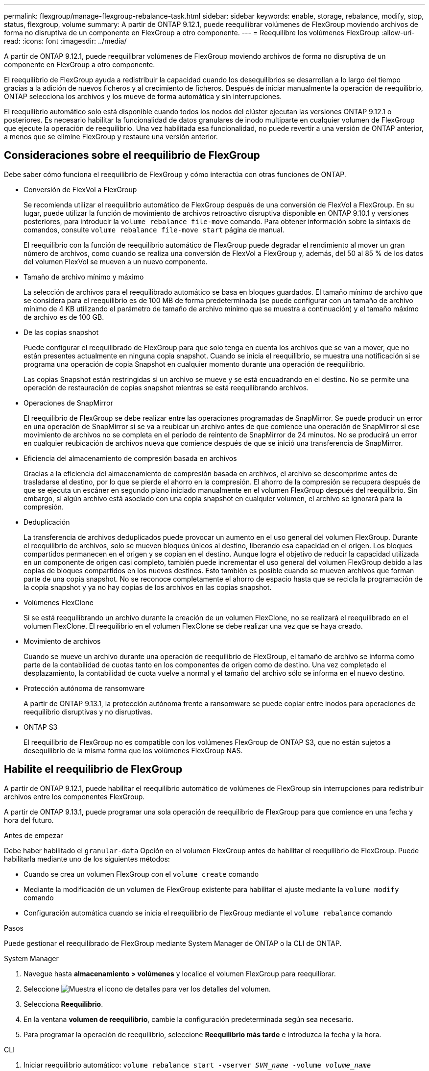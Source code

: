 ---
permalink: flexgroup/manage-flexgroup-rebalance-task.html 
sidebar: sidebar 
keywords: enable, storage, rebalance, modify, stop, status, flexgroup, volume 
summary: A partir de ONTAP 9.12.1, puede reequilibrar volúmenes de FlexGroup moviendo archivos de forma no disruptiva de un componente en FlexGroup a otro componente. 
---
= Reequilibre los volúmenes FlexGroup
:allow-uri-read: 
:icons: font
:imagesdir: ../media/


[role="lead"]
A partir de ONTAP 9.12.1, puede reequilibrar volúmenes de FlexGroup moviendo archivos de forma no disruptiva de un componente en FlexGroup a otro componente.

El reequilibrio de FlexGroup ayuda a redistribuir la capacidad cuando los desequilibrios se desarrollan a lo largo del tiempo gracias a la adición de nuevos ficheros y al crecimiento de ficheros. Después de iniciar manualmente la operación de reequilibrio, ONTAP selecciona los archivos y los mueve de forma automática y sin interrupciones.

El reequilibrio automático solo está disponible cuando todos los nodos del clúster ejecutan las versiones ONTAP 9.12.1 o posteriores. Es necesario habilitar la funcionalidad de datos granulares de inodo multiparte en cualquier volumen de FlexGroup que ejecute la operación de reequilibrio.  Una vez habilitada esa funcionalidad, no puede revertir a una versión de ONTAP anterior, a menos que se elimine FlexGroup y restaure una versión anterior.



== Consideraciones sobre el reequilibrio de FlexGroup

Debe saber cómo funciona el reequilibrio de FlexGroup y cómo interactúa con otras funciones de ONTAP.

* Conversión de FlexVol a FlexGroup
+
Se recomienda utilizar el reequilibrio automático de FlexGroup después de una conversión de FlexVol a FlexGroup. En su lugar, puede utilizar la función de movimiento de archivos retroactivo disruptiva disponible en ONTAP 9.10.1 y versiones posteriores, para introducir la `volume rebalance file-move` comando. Para obtener información sobre la sintaxis de comandos, consulte `volume rebalance file-move start` página de manual.

+
El reequilibrio con la función de reequilibrio automático de FlexGroup puede degradar el rendimiento al mover un gran número de archivos, como cuando se realiza una conversión de FlexVol a FlexGroup y, además, del 50 al 85 % de los datos del volumen FlexVol se mueven a un nuevo componente.

* Tamaño de archivo mínimo y máximo
+
La selección de archivos para el reequilibrado automático se basa en bloques guardados.  El tamaño mínimo de archivo que se considera para el reequilibrio es de 100 MB de forma predeterminada (se puede configurar con un tamaño de archivo mínimo de 4 KB utilizando el parámetro de tamaño de archivo mínimo que se muestra a continuación) y el tamaño máximo de archivo es de 100 GB.

* De las copias snapshot
+
Puede configurar el reequilibrado de FlexGroup para que solo tenga en cuenta los archivos que se van a mover, que no están presentes actualmente en ninguna copia snapshot.  Cuando se inicia el reequilibrio, se muestra una notificación si se programa una operación de copia Snapshot en cualquier momento durante una operación de reequilibrio.

+
Las copias Snapshot están restringidas si un archivo se mueve y se está encuadrando en el destino.  No se permite una operación de restauración de copias snapshot mientras se está reequilibrando archivos.

* Operaciones de SnapMirror
+
El reequilibrio de FlexGroup se debe realizar entre las operaciones programadas de SnapMirror. Se puede producir un error en una operación de SnapMirror si se va a reubicar un archivo antes de que comience una operación de SnapMirror si ese movimiento de archivos no se completa en el período de reintento de SnapMirror de 24 minutos.  No se producirá un error en cualquier reubicación de archivos nueva que comience después de que se inició una transferencia de SnapMirror.

* Eficiencia del almacenamiento de compresión basada en archivos
+
Gracias a la eficiencia del almacenamiento de compresión basada en archivos, el archivo se descomprime antes de trasladarse al destino, por lo que se pierde el ahorro en la compresión. El ahorro de la compresión se recupera después de que se ejecuta un escáner en segundo plano iniciado manualmente en el volumen FlexGroup después del reequilibrio.  Sin embargo, si algún archivo está asociado con una copia snapshot en cualquier volumen, el archivo se ignorará para la compresión.

* Deduplicación
+
La transferencia de archivos deduplicados puede provocar un aumento en el uso general del volumen FlexGroup. Durante el reequilibrio de archivos, solo se mueven bloques únicos al destino, liberando esa capacidad en el origen.  Los bloques compartidos permanecen en el origen y se copian en el destino.  Aunque logra el objetivo de reducir la capacidad utilizada en un componente de origen casi completo, también puede incrementar el uso general del volumen FlexGroup debido a las copias de bloques compartidos en los nuevos destinos.  Esto también es posible cuando se mueven archivos que forman parte de una copia snapshot. No se reconoce completamente el ahorro de espacio hasta que se recicla la programación de la copia snapshot y ya no hay copias de los archivos en las copias snapshot.

* Volúmenes FlexClone
+
Si se está reequilibrando un archivo durante la creación de un volumen FlexClone, no se realizará el reequilibrado en el volumen FlexClone. El reequilibrio en el volumen FlexClone se debe realizar una vez que se haya creado.

* Movimiento de archivos
+
Cuando se mueve un archivo durante una operación de reequilibrio de FlexGroup, el tamaño de archivo se informa como parte de la contabilidad de cuotas tanto en los componentes de origen como de destino.  Una vez completado el desplazamiento, la contabilidad de cuota vuelve a normal y el tamaño del archivo sólo se informa en el nuevo destino.

* Protección autónoma de ransomware
+
A partir de ONTAP 9.13.1, la protección autónoma frente a ransomware se puede copiar entre inodos para operaciones de reequilibrio disruptivas y no disruptivas.

* ONTAP S3
+
El reequilibrio de FlexGroup no es compatible con los volúmenes FlexGroup de ONTAP S3, que no están sujetos a desequilibrio de la misma forma que los volúmenes FlexGroup NAS.





== Habilite el reequilibrio de FlexGroup

A partir de ONTAP 9.12.1, puede habilitar el reequilibrio automático de volúmenes de FlexGroup sin interrupciones para redistribuir archivos entre los componentes FlexGroup.

A partir de ONTAP 9.13.1, puede programar una sola operación de reequilibrio de FlexGroup para que comience en una fecha y hora del futuro.

.Antes de empezar
Debe haber habilitado el `granular-data` Opción en el volumen FlexGroup antes de habilitar el reequilibrio de FlexGroup. Puede habilitarla mediante uno de los siguientes métodos:

* Cuando se crea un volumen FlexGroup con el `volume create` comando
* Mediante la modificación de un volumen de FlexGroup existente para habilitar el ajuste mediante la `volume modify` comando
* Configuración automática cuando se inicia el reequilibrio de FlexGroup mediante el `volume rebalance` comando


.Pasos
Puede gestionar el reequilibrado de FlexGroup mediante System Manager de ONTAP o la CLI de ONTAP.

[role="tabbed-block"]
====
.System Manager
--
. Navegue hasta *almacenamiento > volúmenes* y localice el volumen FlexGroup para reequilibrar.
. Seleccione image:icon_dropdown_arrow.gif["Muestra el icono de detalles"] para ver los detalles del volumen.
. Selecciona *Reequilibrio*.
. En la ventana *volumen de reequilibrio*, cambie la configuración predeterminada según sea necesario.
. Para programar la operación de reequilibrio, seleccione *Reequilibrio más tarde* e introduzca la fecha y la hora.


--
.CLI
--
. Iniciar reequilibrio automático: `volume rebalance start -vserver _SVM_name_ -volume _volume_name_`
+
Opcionalmente, puede especificar las siguientes opciones:

+
[[-max-Runtime] <time interval>] Tiempo de ejecución máximo

+
[-max-threshold <percent>] Umbral de desequilibrio máximo por componente

+
[-min-threshold <percent>] Umbral de desequilibrio mínimo por componente

+
[-max-file-moves <integer>] Máximo de Movimientos Simultáneos de Archivos por Componente

+
[-min-file-size {<integer>[KB|MB|GB|TB|PB]}] Tamaño mínimo de archivo

+
[-START-Time <mm/dd/yyyy-00:00:00>] Fecha y hora de inicio de reequilibrio de horario

+
[-exclude-snapshots {true|false}] Excluir archivos atascados en copias snapshot

+
Ejemplo:

+
[listing]
----
volume rebalance start -vserver vs0 -volume fg1
----


--
====


== Modificar las configuraciones de reequilibrio de FlexGroup

Puede cambiar la configuración de reequilibrio de FlexGroup para actualizar el umbral de desequilibrio, el número de archivos simultáneos mueve el tamaño mínimo de archivo, el tiempo de ejecución máximo y para incluir o excluir copias de Snapshot. Las opciones para modificar el programa de reequilibrio de FlexGroup están disponibles a partir de ONTAP 9.13.1.

[role="tabbed-block"]
====
.System Manager
--
. Navegue hasta *almacenamiento > volúmenes* y localice el volumen FlexGroup para reequilibrar.
. Seleccione image:icon_dropdown_arrow.gif["Muestra el icono de detalles"] para ver los detalles del volumen.
. Selecciona *Reequilibrio*.
. En la ventana *volumen de reequilibrio*, cambie la configuración predeterminada según sea necesario.


--
.CLI
--
. Modificar reequilibrio automático: `volume rebalance modify -vserver _SVM_name_ -volume _volume_name_`
+
Puede especificar una o varias de las siguientes opciones:

+
[[-max-Runtime] <time interval>] Tiempo de ejecución máximo

+
[-max-threshold <percent>] Umbral de desequilibrio máximo por componente

+
[-min-threshold <percent>] Umbral de desequilibrio mínimo por componente

+
[-max-file-moves <integer>] Máximo de Movimientos Simultáneos de Archivos por Componente

+
[-min-file-size {<integer>[KB|MB|GB|TB|PB]}] Tamaño mínimo de archivo

+
[-START-Time <mm/dd/yyyy-00:00:00>] Fecha y hora de inicio de reequilibrio de horario

+
[-exclude-snapshots {true|false}] Excluir archivos atascados en copias snapshot



--
====


== Detenga el reequilibrio de FlexGroup

Una vez activado o programado el reequilibrio de FlexGroup, es posible detenerlo en cualquier momento.

[role="tabbed-block"]
====
.System Manager
--
. Vaya a *almacenamiento > volúmenes* y localice el volumen FlexGroup.
. Seleccione image:icon_dropdown_arrow.gif["Muestra el icono de detalles"] para ver los detalles del volumen.
. Selecciona *Detener reequilibrio*.


--
.CLI
--
. Detenga el reequilibrio de FlexGroup: `volume rebalance stop -vserver _SVM_name_ -volume _volume_name_`


--
====


== Ver el estado de reequilibrio de FlexGroup

Puede mostrar el estado en una operación de reequilibrio de FlexGroup, la configuración de reequilibrio de FlexGroup, el tiempo de operación de reequilibrio y los detalles de la instancia de reequilibrio.

[role="tabbed-block"]
====
.System Manager
--
. Vaya a *almacenamiento > volúmenes* y localice el volumen FlexGroup.
. Seleccione image:icon_dropdown_arrow.gif["Muestra el icono de detalles"] Para ver los detalles de la FlexGroup.
. *El estado de saldo de FlexGroup* se muestra cerca de la parte inferior del panel de detalles.
. Para ver información sobre la última operación de reequilibrio, selecciona *Último estado de reequilibrio de volumen*.


--
.CLI
--
. Vea el estado de una operación de reequilibrio de FlexGroup: `volume rebalance show`
+
Ejemplo de estado de reequilibrio:

+
[listing]
----
> volume rebalance show
Vserver: vs0
                                                        Target     Imbalance
Volume       State                  Total      Used     Used       Size     %
------------ ------------------ --------- --------- --------- --------- -----
fg1          idle                     4GB   115.3MB         -       8KB    0%
----
+
Ejemplo de detalles de configuración de reequilibrio:

+
[listing]
----
> volume rebalance show -config
Vserver: vs0
                    Max            Threshold         Max          Min          Exclude
Volume              Runtime        Min     Max       File Moves   File Size    Snapshot
---------------     ------------   -----   -----     ----------   ---------    ---------
fg1                 6h0m0s         5%      20%          25          4KB          true
----
+
Ejemplo de cómo reequilibrar los detalles del tiempo:

+
[listing]
----
> volume rebalance show -time
Vserver: vs0
Volume               Start Time                    Runtime        Max Runtime
----------------     -------------------------     -----------    -----------
fg1                  Wed Jul 20 16:06:11 2022      0h1m16s        6h0m0s
----
+
Ejemplo de detalles de la instancia de reequilibrio:

+
[listing]
----
    > volume rebalance show -instance
    Vserver Name: vs0
    Volume Name: fg1
    Is Constituent: false
    Rebalance State: idle
    Rebalance Notice Messages: -
    Total Size: 4GB
    AFS Used Size: 115.3MB
    Constituent Target Used Size: -
    Imbalance Size: 8KB
    Imbalance Percentage: 0%
    Moved Data Size: -
    Maximum Constituent Imbalance Percentage: 1%
    Rebalance Start Time: Wed Jul 20 16:06:11 2022
    Rebalance Stop Time: -
    Rebalance Runtime: 0h1m32s
    Rebalance Maximum Runtime: 6h0m0s
    Maximum Imbalance Threshold per Constituent: 20%
    Minimum Imbalance Threshold per Constituent: 5%
    Maximum Concurrent File Moves per Constituent: 25
    Minimum File Size: 4KB
    Exclude Files Stuck in Snapshot Copies: true
----


--
====